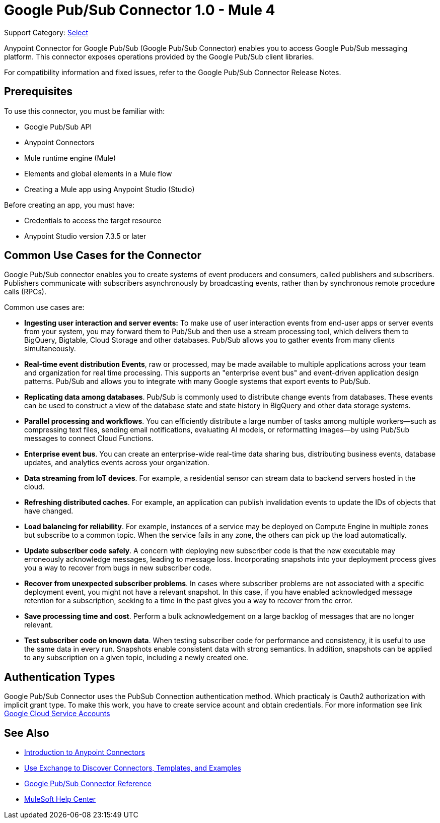 = Google Pub/Sub Connector 1.0 - Mule 4

Support Category: https://www.mulesoft.com/legal/versioning-back-support-policy#anypoint-connectors[Select]

Anypoint Connector for Google Pub/Sub (Google Pub/Sub Connector) enables you to access Google Pub/Sub messaging platform.
This connector exposes operations provided by the Google Pub/Sub client libraries.

For compatibility information and fixed issues, refer to the Google Pub/Sub Connector Release Notes.

== Prerequisites

To use this connector, you must be familiar with:

* Google Pub/Sub API
* Anypoint Connectors
* Mule runtime engine (Mule)
* Elements and global elements in a Mule flow
* Creating a Mule app using Anypoint Studio (Studio)

Before creating an app, you must have:

* Credentials to access the target resource
* Anypoint Studio version 7.3.5 or later

== Common Use Cases for the Connector

Google Pub/Sub connector enables you to create systems of event producers and consumers, called publishers and subscribers.
Publishers communicate with subscribers asynchronously by broadcasting events, rather than by synchronous remote procedure calls (RPCs).

Common use cases are:

* *Ingesting user interaction and server events:* To make use of user interaction events from end-user apps or server events from your system, you may forward them to Pub/Sub and then use a stream processing tool, which delivers them to BigQuery, Bigtable, Cloud Storage and other databases. Pub/Sub allows you to gather events from many clients simultaneously.
* *Real-time event distribution Events*, raw or processed, may be made available to multiple applications across your team and organization for real time processing. This supports an "enterprise event bus" and event-driven application design patterns. Pub/Sub and allows you to integrate with many Google systems that export events to Pub/Sub.
* *Replicating data among databases*. Pub/Sub is commonly used to distribute change events from databases. These events can be used to construct a view of the database state and state history in BigQuery and other data storage systems.
* *Parallel processing and workflows*. You can efficiently distribute a large number of tasks among multiple workers--such as compressing text files, sending email notifications, evaluating AI models, or reformatting images--by using Pub/Sub messages to connect Cloud Functions.
* *Enterprise event bus*. You can create an enterprise-wide real-time data sharing bus, distributing business events, database updates, and analytics events across your organization.
* *Data streaming from IoT devices*. For example, a residential sensor can stream data to backend servers hosted in the cloud.
* *Refreshing distributed caches*. For example, an application can publish invalidation events to update the IDs of objects that have changed.
* *Load balancing for reliability*. For example, instances of a service may be deployed on Compute Engine in multiple zones but subscribe to a common topic. When the service fails in any zone, the others can pick up the load automatically.
* *Update subscriber code safely*. A concern with deploying new subscriber code is that the new executable may erroneously acknowledge messages, leading to message loss. Incorporating snapshots into your deployment process gives you a way to recover from bugs in new subscriber code.
* *Recover from unexpected subscriber problems*. In cases where subscriber problems are not associated with a specific deployment event, you might not have a relevant snapshot. In this case, if you have enabled acknowledged message retention for a subscription, seeking to a time in the past gives you a way to recover from the error.
* *Save processing time and cost*. Perform a bulk acknowledgement on a large backlog of messages that are no longer relevant.
* *Test subscriber code on known data*. When testing subscriber code for performance and consistency, it is useful to use the same data in every run. Snapshots enable consistent data with strong semantics. In addition, snapshots can be applied to any subscription on a given topic, including a newly created one.

== Authentication Types

Google Pub/Sub Connector uses the PubSub Connection authentication method. Which practicaly is Oauth2 authorization with implicit grant type. To make this work, you have to create service acount and obtain credentials. For more information see link https://cloud.google.com/iam/docs/service-accounts#service_account_keys[Google Cloud Service Accounts]


== See Also

* xref:connectors::introduction/introduction-to-anypoint-connectors.adoc[Introduction to Anypoint Connectors]
* xref:connectors::introduction/intro-use-exchange.adoc[Use Exchange to Discover Connectors, Templates, and Examples]
* xref:google-pubsub-connector-reference.adoc[Google Pub/Sub Connector Reference]
* https://help.mulesoft.com[MuleSoft Help Center]
